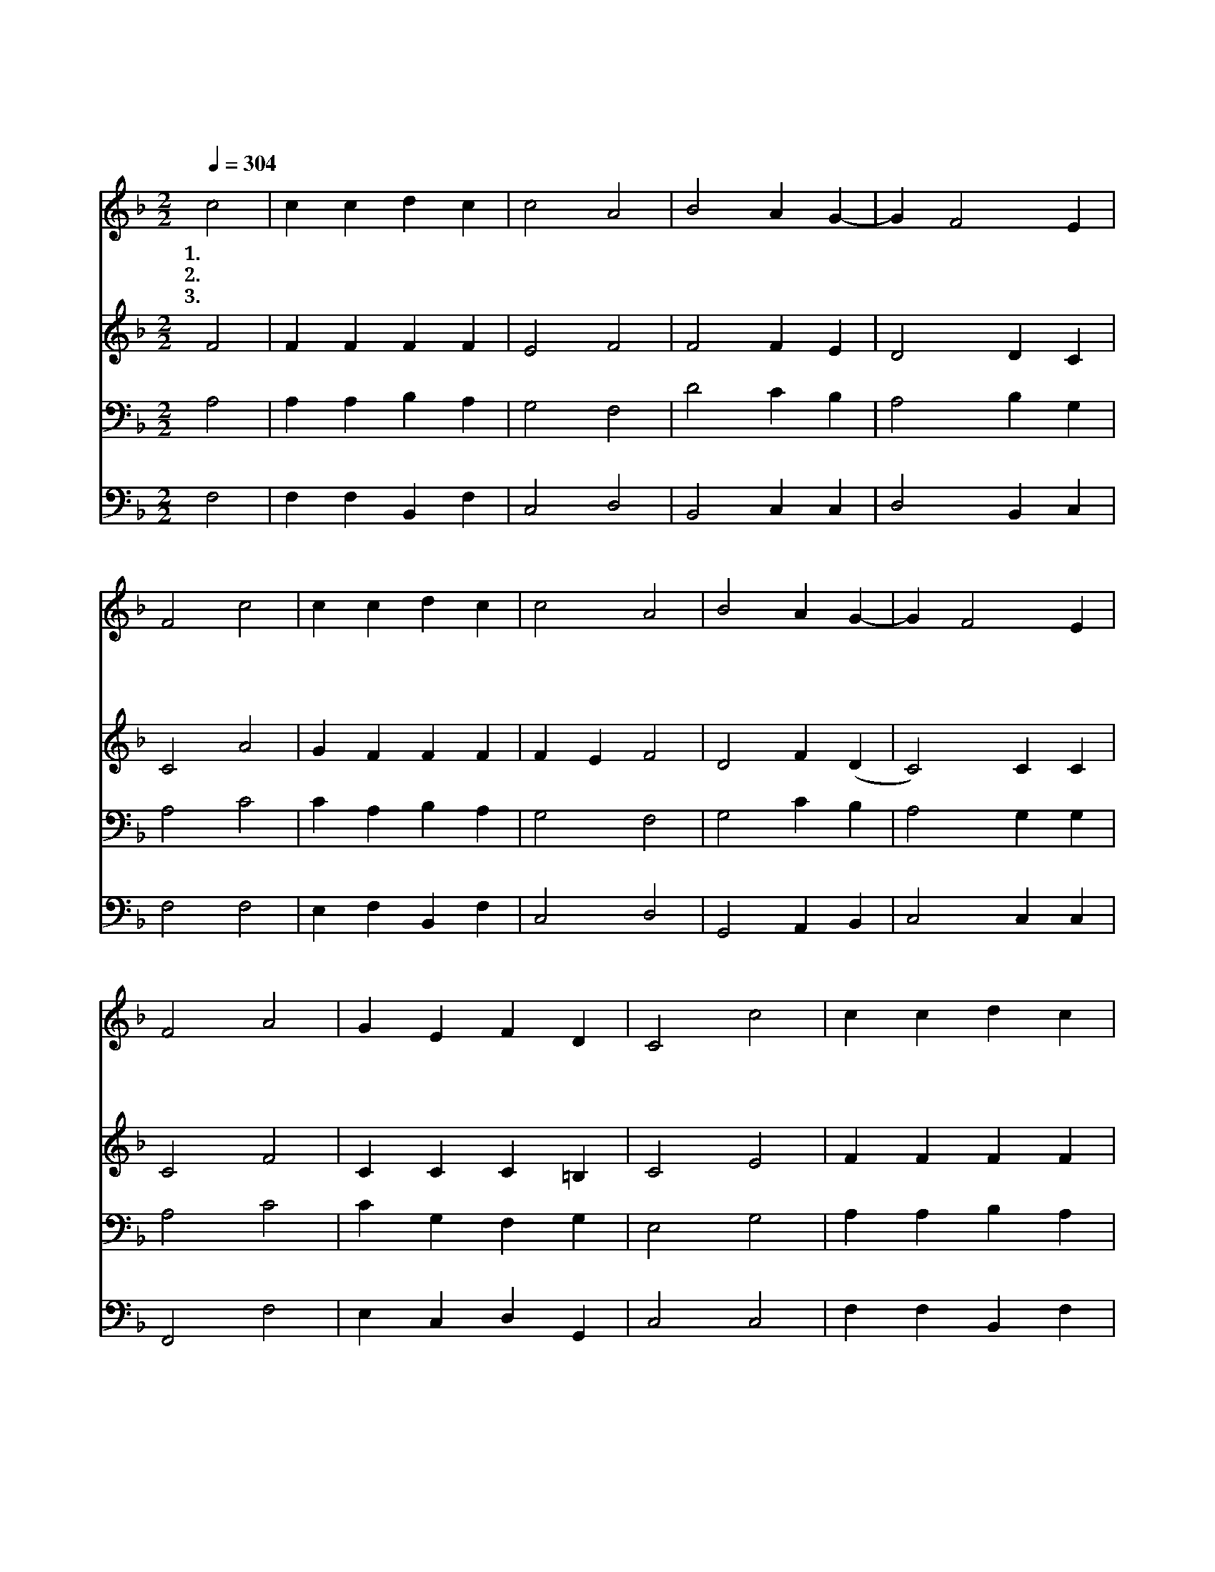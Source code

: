X:101
T:이새의 뿌리에서
Z:Copyright © 1997 by Àü µµ È¯
Z:All Rights Reserved
%%score 1 2 3 4
L:1/4
Q:1/4=304
M:2/2
I:linebreak $
K:F
V:1 treble
V:2 treble
V:3 bass
V:4 bass
V:1
 c2 | c c d c | c2 A2 | B2 A G- | G F2 E | F2 c2 | c c d c | c2 A2 | B2 A G- | G F2 E | F2 A2 | %11
w: 1.이|새 의 뿌 리|에 서|새 싹 이|* 돋 아|나 옛|선 지 노 래|대 로|장 미 꽃|* 피 었|다 한|
w: 2.이|사 야 예 언|대 로|어 리 신|* 우 리|주 동|정 녀 마 리|아 의|몸 빌 어|* 나 셨|다 탄|
w: 3.그|부 드 러 운|향 기|온 하 늘|* 채 우|고 그|영 광 찬 란|한 빛|어 둠 을|* 쫓 았|다 참|
 G E F D | C2 c2 | c c d c | c2 A2 | B2 A G- | G F2 E | F2 :| F2 F2 |] |] %20
w: 추 운 겨 울|밤 주|탄 생 하 신|이 날|거 룩 한|* 날 이|여|아 멘||
w: 생 한 아 기|는 영|원 한 구 세|주 라|참 기 쁜|* 날 이|여|||
w: 신 과 참 사|람 우|리 를 구 하|셨 다|영 광 의|* 날 이|여|||
V:2
 F2 | F F F F | E2 F2 | F2 F E | D2 D C | C2 A2 | G F F F | F E F2 | D2 F (D | C2) C C | C2 F2 | %11
 C C C =B, | C2 E2 | F F F F | F E D2 | D2 F (D | C2) C C | C2 :| D2 C2 |] |] %20
V:3
 A,2 | A, A, B, A, | G,2 F,2 | D2 C B, | A,2 B, G, | A,2 C2 | C A, B, A, | G,2 F,2 | G,2 C B, | %9
 A,2 G, G, | A,2 C2 | C G, F, G, | E,2 G,2 | A, A, B, A, | G,2 ^F,2 | G,2 C B, | A,2 G, G, | A,2 :| %18
 B,2 A,2 |] |] %20
V:4
 F,2 | F, F, B,, F, | C,2 D,2 | B,,2 C, C, | D,2 B,, C, | F,2 F,2 | E, F, B,, F, | C,2 D,2 | %8
 G,,2 A,, B,, | C,2 C, C, | F,,2 F,2 | E, C, D, G,, | C,2 C,2 | F, F, B,, F, | C,2 D,2 | %15
 G,,2 A,, B,, | C,2 C, C, | F,,2 :| B,,2 F,,2 |] |] %20
